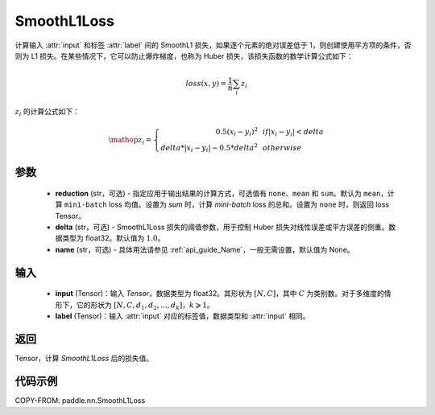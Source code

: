 .. _cn_api_paddle_nn_SmoothL1Loss:

SmoothL1Loss
-------------------------------

.. py:class:: paddle.nn.SmoothL1Loss(reduction='mean', delta=1.0, name=None)

计算输入 :attr:`input` 和标签 :attr:`label` 间的 SmoothL1 损失，如果逐个元素的绝对误差低于 1，则创建使用平方项的条件，否则为 L1 损失。在某些情况下，它可以防止爆炸梯度，也称为 Huber 损失，该损失函数的数学计算公式如下：

    .. math::
         loss(x,y) = \frac{1}{n}\sum_{i}z_i

:math:`z_i` 的计算公式如下：

    .. math::

        \mathop{z_i} = \left\{\begin{array}{rcl}
        0.5(x_i - y_i)^2 & & {if |x_i - y_i| < delta} \\
        delta * |x_i - y_i| - 0.5 * delta^2 & & {otherwise}
        \end{array} \right.

参数
::::::::::

    - **reduction** (str，可选) - 指定应用于输出结果的计算方式，可选值有 ``none``、``mean`` 和 ``sum``。默认为 ``mean``，计算 ``mini-batch`` loss 均值。设置为 `sum` 时，计算 `mini-batch` loss 的总和。设置为 ``none`` 时，则返回 loss Tensor。
    - **delta** (str，可选) - SmoothL1Loss 损失的阈值参数，用于控制 Huber 损失对线性误差或平方误差的侧重。数据类型为 float32。默认值为 :math:`1.0`。
    - **name** (str，可选) - 具体用法请参见 :ref:`api_guide_Name`，一般无需设置，默认值为 None。

输入
::::::::::

    - **input** (Tensor)：输入 `Tensor`，数据类型为 float32。其形状为 :math:`[N, C]`，其中 :math:`C` 为类别数。对于多维度的情形下，它的形状为 :math:`[N, C, d_1, d_2, ..., d_k]`，:math:`k \geqslant 1`。
    - **label** (Tensor)：输入 :attr:`input` 对应的标签值，数据类型和 :attr:`input` 相同。

返回
:::::::::

Tensor，计算 `SmoothL1Loss` 后的损失值。


代码示例
:::::::::

COPY-FROM: paddle.nn.SmoothL1Loss
